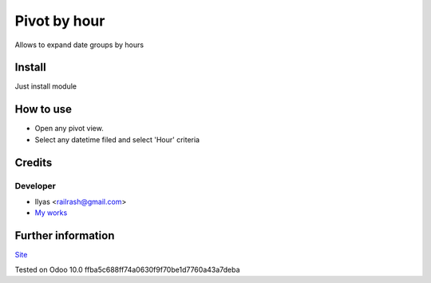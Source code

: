 ===============
 Pivot by hour
===============

Allows to expand date groups by hours

Install
=======

Just install module

How to use
==========

* Open any pivot view.
* Select any datetime filed and select 'Hour' criteria

Credits
=======

Developer
---------

* Ilyas <railrash@gmail.com>
* `My works <https://ilyas.pw>`__


Further information
===================

`Site <https://erpopen.ru>`__

Tested on Odoo 10.0 ffba5c688ff74a0630f9f70be1d7760a43a7deba

